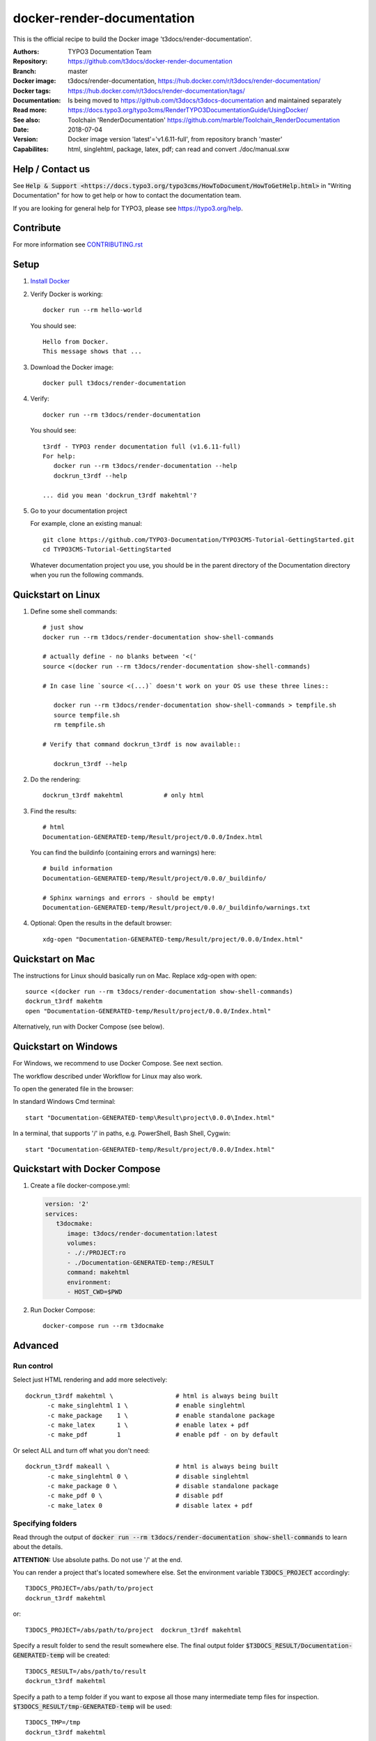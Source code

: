 ===========================
docker-render-documentation
===========================

.. default-role:: code
.. highlight:: shell

This is the official recipe to build the Docker image
't3docs/render-documentation'.

:Authors:         TYPO3 Documentation Team
:Repository:      https://github.com/t3docs/docker-render-documentation
:Branch:          master
:Docker image:    t3docs/render-documentation,
                  https://hub.docker.com/r/t3docs/render-documentation/
:Docker tags:     https://hub.docker.com/r/t3docs/render-documentation/tags/
:Documentation:   Is being moved to https://github.com/t3docs/t3docs-documentation
                  and maintained separately
:Read more:       https://docs.typo3.org/typo3cms/RenderTYPO3DocumentationGuide/UsingDocker/
:See also:        Toolchain 'RenderDocumentation'
                  https://github.com/marble/Toolchain_RenderDocumentation
:Date:            2018-07-04
:Version:         Docker image version 'latest'='v1.6.11-full', from
                  repository branch 'master'
:Capabilites:     html, singlehtml, package, latex, pdf;
                  can read and convert ./doc/manual.sxw


Help / Contact us
=================

See `Help & Support <https://docs.typo3.org/typo3cms/HowToDocument/HowToGetHelp.html>`
in "Writing Documentation" for how to get help or how to contact the documentation team.

If you are looking for general help for TYPO3, please see https://typo3.org/help.

Contribute
==========

For more information see `CONTRIBUTING.rst
<https://github.com/t3docs/docker-render-documentation/blob/master/CONTRIBUTING.rst>`__


Setup
=====

1. `Install Docker <https://docs.docker.com/engine/installation/>`__

2. Verify Docker is working::

      docker run --rm hello-world

   You should see::

      Hello from Docker.
      This message shows that ...

3. Download the Docker image::

      docker pull t3docs/render-documentation


4. Verify::

      docker run --rm t3docs/render-documentation

   You should see::

      t3rdf - TYPO3 render documentation full (v1.6.11-full)
      For help:
         docker run --rm t3docs/render-documentation --help
         dockrun_t3rdf --help

      ... did you mean 'dockrun_t3rdf makehtml'?

5. Go to your documentation project

   For example, clone an existing manual::

      git clone https://github.com/TYPO3-Documentation/TYPO3CMS-Tutorial-GettingStarted.git
      cd TYPO3CMS-Tutorial-GettingStarted

   Whatever documentation project you use, you should be in the parent directory
   of the Documentation directory when you run the following commands.


Quickstart on Linux
===================


1. Define some shell commands::

      # just show
      docker run --rm t3docs/render-documentation show-shell-commands

      # actually define - no blanks between '<('
      source <(docker run --rm t3docs/render-documentation show-shell-commands)

      # In case line `source <(...)` doesn't work on your OS use these three lines::

         docker run --rm t3docs/render-documentation show-shell-commands > tempfile.sh
         source tempfile.sh
         rm tempfile.sh

      # Verify that command dockrun_t3rdf is now available::

         dockrun_t3rdf --help



2. Do the rendering::

      dockrun_t3rdf makehtml           # only html

3. Find the results::

      # html
      Documentation-GENERATED-temp/Result/project/0.0.0/Index.html

   
   You can find the buildinfo (containing errors and warnings) here::

      # build information
      Documentation-GENERATED-temp/Result/project/0.0.0/_buildinfo/

      # Sphinx warnings and errors - should be empty!
      Documentation-GENERATED-temp/Result/project/0.0.0/_buildinfo/warnings.txt


4. Optional: Open the results in the default browser::

      xdg-open "Documentation-GENERATED-temp/Result/project/0.0.0/Index.html"

Quickstart on Mac
=================

The instructions for Linux should basically run on Mac. Replace xdg-open with
open::

   source <(docker run --rm t3docs/render-documentation show-shell-commands)
   dockrun_t3rdf makehtm
   open "Documentation-GENERATED-temp/Result/project/0.0.0/Index.html"


Alternatively, run with Docker Compose (see below).

Quickstart on Windows
=====================

For Windows, we recommend to use Docker Compose. See next section.

The workflow described under Workflow for Linux may also work.

To open the generated file in the browser:

In standard Windows Cmd terminal::

   start "Documentation-GENERATED-temp\Result\project\0.0.0\Index.html"

In a terminal, that supports '/' in paths, e.g. PowerShell, Bash Shell, Cygwin::

      start "Documentation-GENERATED-temp/Result/project/0.0.0/Index.html"


Quickstart with Docker Compose
==============================

1. Create a file docker-compose.yml:

   .. code-block:: yaml

      version: '2'
      services:
         t3docmake:
            image: t3docs/render-documentation:latest
            volumes:
            - ./:/PROJECT:ro
            - ./Documentation-GENERATED-temp:/RESULT
            command: makehtml
            environment:
            - HOST_CWD=$PWD


2. Run Docker Compose::

      docker-compose run --rm t3docmake


Advanced
========

Run control
-----------
Select just HTML rendering and add more selectively::

   dockrun_t3rdf makehtml \                 # html is always being built
         -c make_singlehtml 1 \             # enable singlehtml
         -c make_package    1 \             # enable standalone package
         -c make_latex      1 \             # enable latex + pdf
         -c make_pdf        1               # enable pdf - on by default

Or select ALL and turn off what you don't need::

   dockrun_t3rdf makeall \                  # html is always being built
         -c make_singlehtml 0 \             # disable singlehtml
         -c make_package 0 \                # disable standalone package
         -c make_pdf 0 \                    # disable pdf
         -c make_latex 0                    # disable latex + pdf

Specifying folders
------------------
Read through the output of `docker run --rm
t3docs/render-documentation show-shell-commands` to learn about the details.

**ATTENTION:** Use absolute paths. Do not use '/' at the end.

You can render a project that's located somewhere else. Set the environment
variable `T3DOCS_PROJECT` accordingly::

   T3DOCS_PROJECT=/abs/path/to/project
   dockrun_t3rdf makehtml

or::

   T3DOCS_PROJECT=/abs/path/to/project  dockrun_t3rdf makehtml

Specify a result folder to send the result somewhere else. The final output
folder `$T3DOCS_RESULT/Documentation-GENERATED-temp` will be created::

   T3DOCS_RESULT=/abs/path/to/result
   dockrun_t3rdf makehtml

Specify a path to a temp folder if you want to expose all those many
intermediate temp files for inspection. `$T3DOCS_RESULT/tmp-GENERATED-temp`
will be used::

   T3DOCS_TMP=/tmp
   dockrun_t3rdf makehtml


Rename to default tag 'latest'
------------------------------
If you omit the tag it defaults to 'latest'. So you may want to rename the
downloaded image to 'latest' if what you downloaded was not 'latest'::

   # remove
   docker rmi t3docs/render-documentation:latest
   # pull
   docker pull t3docs/render-documentation:v1.6.11-full
   # rename
   docker tag t3docs/render-documentation:v1.6.11-full \
              t3docs/render-documentation:latest
   # use the generic name without tag, for example in ~/.bashrc
   source <(docker run --rm t3docs/render-documentation show-shell-commands)


Caching
=======

Caching information will be generated automatically and stored in
`$T3DOCS_RESULT/Cache`. Simply leave that folder untouched to make use of
the caching mechanism. With caching, for example, a `makehtml` for the TYPO3
core ChangeLog may take only 15 seconds instead of 20 minutes.

The cache information is built while `html` processing. Other writers like
`singlehtml` make use of that same caching information and are working rather
fast. Therefore in general it should not be necessary to turn them off.


Caching for ./Documentation files of a repository
=================================================

The caching mechanism considers a file to be changed when the file modification
time (mtime) has changed. Revision control systems like Git usually don't
preserve file modification times.

**Tip:** You may want to look at the https://github.com/MestreLion/git-tools
Add the script `git-restore-mtime` to your path. Then, for example, do::

   # go to repo
   cd ~Repositories/git.typo3.org/Packages/TYPO3.CMS.git
   git-restore-mtime

It only takes a few seconds to set the mtime of more than 12.500 files to a
constant and meaningful value. Each file's mtime will be set to the value of
the most recent commit that changed that file.

Repeat the `git-restore-mtime` procedure after Git operations like branch
switches and checking out files.

NEW since version version 1.6.10: If you start the container via the `dockrun_...`
command `git-restore-mtime` will be run automatically if it is an executable
and can be found.


What to ignore in GIT
=====================

**Advice:** Add a line to your *global* GIT ignore file::

   echo "*GENERATED*" >>~/.gitignore_global


Finally
=======

Enjoy!
